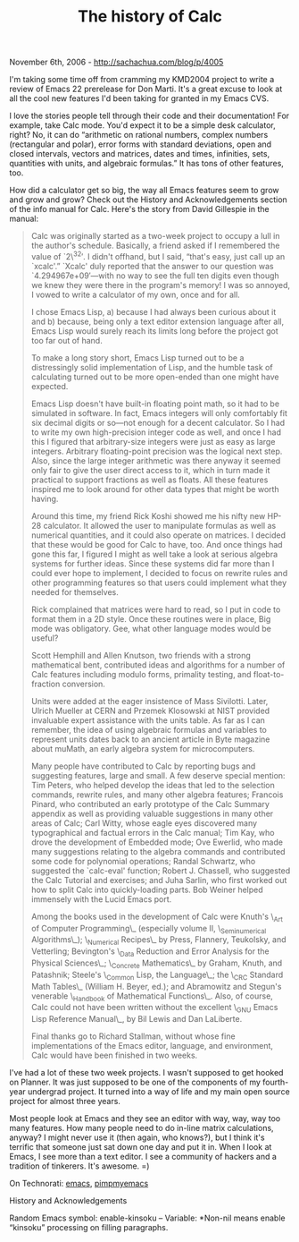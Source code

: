 #+TITLE: The history of Calc

November 6th, 2006 -
[[http://sachachua.com/blog/p/4005][http://sachachua.com/blog/p/4005]]

I'm taking some time off from cramming my KMD2004 project to write a
 review of Emacs 22 prerelease for Don Marti. It's a great excuse to
 look at all the cool new features I'd been taking for granted in my
 Emacs CVS.

I love the stories people tell through their code and their
 documentation! For example, take Calc mode. You'd expect it to be a
 simple desk calculator, right? No, it can do “arithmetic on rational
 numbers, complex numbers (rectangular and polar), error forms with
 standard deviations, open and closed intervals, vectors and matrices,
 dates and times, infinities, sets, quantities with units, and
 algebraic formulas.” It has tons of other features, too.

How did a calculator get so big, the way all Emacs features seem to
 grow and grow and grow? Check out the History and Acknowledgements
 section of the info manual for Calc. Here's the story from David
 Gillespie in the manual:

#+BEGIN_QUOTE
  Calc was originally started as a two-week project to occupy a lull in
   the author's schedule. Basically, a friend asked if I remembered the
   value of `2\^32′. I didn't offhand, but I said, “that's easy, just
  call
   up an `xcalc'.” `Xcalc' duly reported that the answer to our question
   was `4.294967e+09′---with no way to see the full ten digits even
  though
   we knew they were there in the program's memory! I was so annoyed, I
   vowed to write a calculator of my own, once and for all.

  I chose Emacs Lisp, a) because I had always been curious about it
   and b) because, being only a text editor extension language after
  all,
   Emacs Lisp would surely reach its limits long before the project got
   too far out of hand.

  To make a long story short, Emacs Lisp turned out to be a
   distressingly solid implementation of Lisp, and the humble task of
   calculating turned out to be more open-ended than one might have
   expected.

  Emacs Lisp doesn't have built-in floating point math, so it had to be
   simulated in software. In fact, Emacs integers will only comfortably
   fit six decimal digits or so---not enough for a decent calculator. So
  I
   had to write my own high-precision integer code as well, and once I
  had
   this I figured that arbitrary-size integers were just as easy as
  large
   integers. Arbitrary floating-point precision was the logical next
  step.
   Also, since the large integer arithmetic was there anyway it seemed
  only
   fair to give the user direct access to it, which in turn made it
   practical to support fractions as well as floats. All these features
   inspired me to look around for other data types that might be worth
   having.

  Around this time, my friend Rick Koshi showed me his nifty new HP-28
   calculator. It allowed the user to manipulate formulas as well as
   numerical quantities, and it could also operate on matrices. I
  decided
   that these would be good for Calc to have, too. And once things had
   gone this far, I figured I might as well take a look at serious
  algebra
   systems for further ideas. Since these systems did far more than I
   could ever hope to implement, I decided to focus on rewrite rules and
   other programming features so that users could implement what they
   needed for themselves.

  Rick complained that matrices were hard to read, so I put in code to
   format them in a 2D style. Once these routines were in place, Big
  mode
   was obligatory. Gee, what other language modes would be useful?

  Scott Hemphill and Allen Knutson, two friends with a strong
   mathematical bent, contributed ideas and algorithms for a number of
   Calc features including modulo forms, primality testing, and
   float-to-fraction conversion.

  Units were added at the eager insistence of Mass Sivilotti. Later,
   Ulrich Mueller at CERN and Przemek Klosowski at NIST provided
  invaluable
   expert assistance with the units table. As far as I can remember, the
   idea of using algebraic formulas and variables to represent units
  dates
   back to an ancient article in Byte magazine about muMath, an early
   algebra system for microcomputers.

  Many people have contributed to Calc by reporting bugs and suggesting
   features, large and small. A few deserve special mention: Tim Peters,
   who helped develop the ideas that led to the selection commands,
  rewrite
   rules, and many other algebra features; Francois Pinard, who
   contributed an early prototype of the Calc Summary appendix as well
  as
   providing valuable suggestions in many other areas of Calc; Carl
  Witty,
   whose eagle eyes discovered many typographical and factual errors in
   the Calc manual; Tim Kay, who drove the development of Embedded mode;
   Ove Ewerlid, who made many suggestions relating to the algebra
  commands
   and contributed some code for polynomial operations; Randal Schwartz,
   who suggested the `calc-eval' function; Robert J. Chassell, who
   suggested the Calc Tutorial and exercises; and Juha Sarlin, who first
   worked out how to split Calc into quickly-loading parts. Bob Weiner
   helped immensely with the Lucid Emacs port.

  Among the books used in the development of Calc were Knuth's \_Art of
   Computer Programming\_ (especially volume II, \_Seminumerical
   Algorithms\_); \_Numerical Recipes\_ by Press, Flannery, Teukolsky,
  and
   Vetterling; Bevington's \_Data Reduction and Error Analysis for the
   Physical Sciences\_; \_Concrete Mathematics\_ by Graham, Knuth, and
   Patashnik; Steele's \_Common Lisp, the Language\_; the \_CRC Standard
  Math
   Tables\_ (William H. Beyer, ed.); and Abramowitz and Stegun's
  venerable
   \_Handbook of Mathematical Functions\_. Also, of course, Calc could
  not
   have been written without the excellent \_GNU Emacs Lisp Reference
   Manual\_, by Bil Lewis and Dan LaLiberte.

  Final thanks go to Richard Stallman, without whose fine
   implementations of the Emacs editor, language, and environment, Calc
   would have been finished in two weeks.
#+END_QUOTE

I've had a lot of these two week projects. I wasn't supposed to get
 hooked on Planner. It was just supposed to be one of the components of
 my fourth-year undergrad project. It turned into a way of life and my
 main open source project for almost three years.

Most people look at Emacs and they see an editor with way, way, way
 too many features. How many people need to do in-line matrix
 calculations, anyway? I might never use it (then again, who knows?),
 but I think it's terrific that someone just sat down one day and put
 it in. When I look at Emacs, I see more than a text editor. I see a
 community of hackers and a tradition of tinkerers. It's awesome. =)

On Technorati: [[http://www.technorati.com/tag/emacs][emacs]],
[[http://www.technorati.com/tag/pimpmyemacs][pimpmyemacs]]

History and Acknowledgements

Random Emacs symbol: enable-kinsoku -- Variable: *Non-nil means enable
“kinsoku” processing on filling paragraphs.
